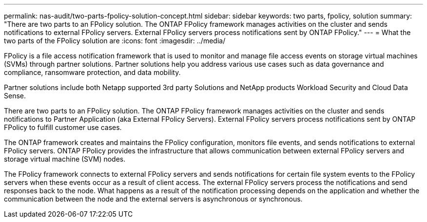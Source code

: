 ---
permalink: nas-audit/two-parts-fpolicy-solution-concept.html
sidebar: sidebar
keywords: two parts, fpolicy, solution
summary: "There are two parts to an FPolicy solution. The ONTAP FPolicy framework manages activities on the cluster and sends notifications to external FPolicy servers. External FPolicy servers process notifications sent by ONTAP FPolicy."
---
= What the two parts of the FPolicy solution are
:icons: font
:imagesdir: ../media/

[.lead]
FPolicy is a file access notification framework that is used to monitor and manage file access events on storage virtual machines (SVMs) through partner solutions. Partner solutions help you address various use cases such as data governance and compliance, ransomware protection, and data mobility.

Partner solutions include both Netapp supported 3rd party Solutions and NetApp products Workload Security and Cloud Data Sense.

There are two parts to an FPolicy solution. The ONTAP FPolicy framework manages activities on the cluster and sends notifications to Partner Application (aka External FPolicy Servers). External FPolicy servers process notifications sent by ONTAP FPolicy to fulfill customer use cases.

The ONTAP framework creates and maintains the FPolicy configuration, monitors file events, and sends notifications to external FPolicy servers. ONTAP FPolicy provides the infrastructure that allows communication between external FPolicy servers and storage virtual machine (SVM) nodes.

The FPolicy framework connects to external FPolicy servers and sends notifications for certain file system events to the FPolicy servers when these events occur as a result of client access. The external FPolicy servers process the notifications and send responses back to the node. What happens as a result of the notification processing depends on the application and whether the communication between the node and the external servers is asynchronous or synchronous.

// 2023 Jun 23, Git Issue 971